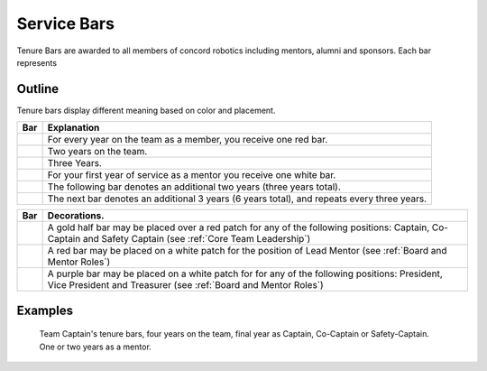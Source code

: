 Service Bars
############

Tenure Bars are awarded to all members of concord robotics including mentors, alumni
and sponsors. Each bar represents 


Outline
=======

Tenure bars display different meaning based on color and placement.

+------------------+--------------------------------------------------------------------------------------------+
|       Bar        |                                        Explanation                                         |
+==================+============================================================================================+
| |oneYear|        | For every year on the team as a member, you receive one red bar.                           |
+------------------+--------------------------------------------------------------------------------------------+
| |twoYears|       | Two years on the team.                                                                     |
+------------------+--------------------------------------------------------------------------------------------+
| |threeYears|     | Three Years.                                                                               |
+------------------+--------------------------------------------------------------------------------------------+
| |oneYearAlum|    | For your first year of service as a mentor you receive one white bar.                      |
+------------------+--------------------------------------------------------------------------------------------+
| |threeYearsAlum| | The following bar denotes an additional two years (three years total).                     |
+------------------+--------------------------------------------------------------------------------------------+
| |sixYearsAlum|   | The next bar denotes an additional 3 years (6 years total), and repeats every three years. |
+------------------+--------------------------------------------------------------------------------------------+

+---------------------+-----------------------------------------------------------------------------------------------------------------------------------------------------------------+
|         Bar         |                                                                          Decorations.                                                                           |
+=====================+=================================================================================================================================================================+
| |goldService|       | A gold half bar may be placed over a red patch for any of the following positions: Captain, Co-Captain and Safety Captain  (see :ref:`Core Team Leadership`)    |
+---------------------+-----------------------------------------------------------------------------------------------------------------------------------------------------------------+
| |leadMentorService| | A red bar may be placed on a white patch for the position of Lead Mentor (see :ref:`Board and Mentor Roles`)                                                    |
+---------------------+-----------------------------------------------------------------------------------------------------------------------------------------------------------------+
| |boardService|      | A purple bar may be placed on a white patch for for any of the following positions: President, Vice President and Treasurer (see :ref:`Board and Mentor Roles`) |
+---------------------+-----------------------------------------------------------------------------------------------------------------------------------------------------------------+


Examples
========

.. figure:: patches/renders/tenure_captain.png
   :width: 125
   :alt: Picture of a tenure captain's bars

   Team Captain's tenure bars, four years on the team, final year as Captain, Co-Captain or Safety-Captain. One or two years as a mentor.


.. |oneYear| image:: patches/renders/oneYear.png
   :width: 125
   :alt: tenure one year

.. |twoYears| image:: patches/renders/twoYears.png
   :width: 125
   :alt: tenure two years

.. |threeYears| image:: patches/renders/threeYears.png
   :width: 125
   :alt: tenure three years

.. |oneYearAlum| image:: patches/renders/oneYearAlum.png
   :width: 125
   :alt: alumni one year

.. |threeYearsAlum| image:: patches/renders/threeYearsAlum.png
   :width: 125
   :alt: alumni one year

.. |sixYearsAlum| image:: patches/renders/sixYearsAlum.png
   :width: 125
   :alt: alumni one year

.. |goldService| image:: patches/renders/goldService.png
   :width: 125
   :alt: alumni one year

.. |leadMentorService| image:: patches/renders/leadMentorService.png
   :width: 125
   :alt: alumni one year

.. |boardService| image:: patches/renders/boardService.png
   :width: 125
   :alt: alumni one year